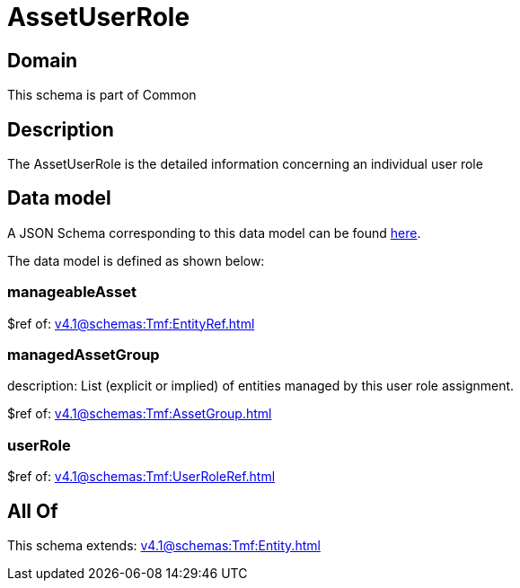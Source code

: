 = AssetUserRole

[#domain]
== Domain

This schema is part of Common

[#description]
== Description

The AssetUserRole is the detailed information concerning an individual user role


[#data_model]
== Data model

A JSON Schema corresponding to this data model can be found https://tmforum.org[here].

The data model is defined as shown below:


=== manageableAsset
$ref of: xref:v4.1@schemas:Tmf:EntityRef.adoc[]


=== managedAssetGroup
description: List (explicit or implied) of entities managed by this user role assignment.

$ref of: xref:v4.1@schemas:Tmf:AssetGroup.adoc[]


=== userRole
$ref of: xref:v4.1@schemas:Tmf:UserRoleRef.adoc[]


[#all_of]
== All Of

This schema extends: xref:v4.1@schemas:Tmf:Entity.adoc[]
